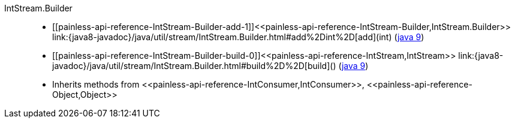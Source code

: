 ////
Automatically generated by PainlessDocGenerator. Do not edit.
Rebuild by running `gradle generatePainlessApi`.
////

[[painless-api-reference-IntStream-Builder]]++IntStream.Builder++::
* ++[[painless-api-reference-IntStream-Builder-add-1]]<<painless-api-reference-IntStream-Builder,IntStream.Builder>> link:{java8-javadoc}/java/util/stream/IntStream.Builder.html#add%2Dint%2D[add](int)++ (link:{java9-javadoc}/java/util/stream/IntStream.Builder.html#add%2Dint%2D[java 9])
* ++[[painless-api-reference-IntStream-Builder-build-0]]<<painless-api-reference-IntStream,IntStream>> link:{java8-javadoc}/java/util/stream/IntStream.Builder.html#build%2D%2D[build]()++ (link:{java9-javadoc}/java/util/stream/IntStream.Builder.html#build%2D%2D[java 9])
* Inherits methods from ++<<painless-api-reference-IntConsumer,IntConsumer>>++, ++<<painless-api-reference-Object,Object>>++
